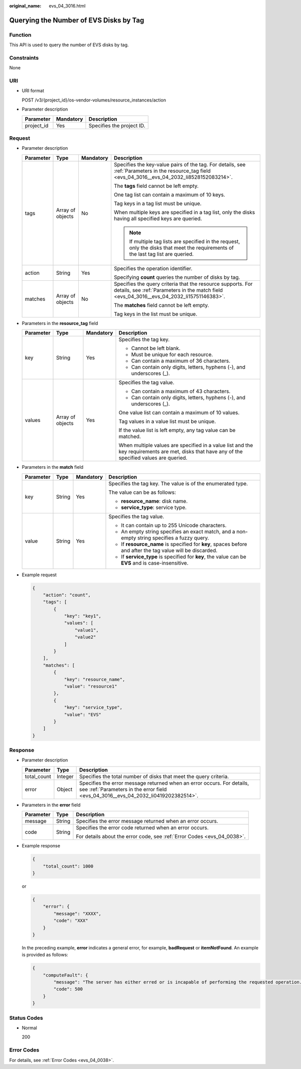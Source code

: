 :original_name: evs_04_3016.html

.. _evs_04_3016:

Querying the Number of EVS Disks by Tag
=======================================

Function
--------

This API is used to query the number of EVS disks by tag.

Constraints
-----------

None

URI
---

-  URI format

   POST /v3/{project_id}/os-vendor-volumes/resource_instances/action

-  Parameter description

   ========== ========= =========================
   Parameter  Mandatory Description
   ========== ========= =========================
   project_id Yes       Specifies the project ID.
   ========== ========= =========================

Request
-------

-  Parameter description

   +-----------------+------------------+-----------------+----------------------------------------------------------------------------------------------------------------------------------------------------------+
   | Parameter       | Type             | Mandatory       | Description                                                                                                                                              |
   +=================+==================+=================+==========================================================================================================================================================+
   | tags            | Array of objects | No              | Specifies the key-value pairs of the tag. For details, see :ref:`Parameters in the resource_tag field <evs_04_3016__evs_04_2032_li8528152083214>`.       |
   |                 |                  |                 |                                                                                                                                                          |
   |                 |                  |                 | The **tags** field cannot be left empty.                                                                                                                 |
   |                 |                  |                 |                                                                                                                                                          |
   |                 |                  |                 | One tag list can contain a maximum of 10 keys.                                                                                                           |
   |                 |                  |                 |                                                                                                                                                          |
   |                 |                  |                 | Tag keys in a tag list must be unique.                                                                                                                   |
   |                 |                  |                 |                                                                                                                                                          |
   |                 |                  |                 | When multiple keys are specified in a tag list, only the disks having all specified keys are queried.                                                    |
   |                 |                  |                 |                                                                                                                                                          |
   |                 |                  |                 | .. note::                                                                                                                                                |
   |                 |                  |                 |                                                                                                                                                          |
   |                 |                  |                 |    If multiple tag lists are specified in the request, only the disks that meet the requirements of the last tag list are queried.                       |
   +-----------------+------------------+-----------------+----------------------------------------------------------------------------------------------------------------------------------------------------------+
   | action          | String           | Yes             | Specifies the operation identifier.                                                                                                                      |
   |                 |                  |                 |                                                                                                                                                          |
   |                 |                  |                 | Specifying **count** queries the number of disks by tag.                                                                                                 |
   +-----------------+------------------+-----------------+----------------------------------------------------------------------------------------------------------------------------------------------------------+
   | matches         | Array of objects | No              | Specifies the query criteria that the resource supports. For details, see :ref:`Parameters in the match field <evs_04_3016__evs_04_2032_li15751146383>`. |
   |                 |                  |                 |                                                                                                                                                          |
   |                 |                  |                 | The **matches** field cannot be left empty.                                                                                                              |
   |                 |                  |                 |                                                                                                                                                          |
   |                 |                  |                 | Tag keys in the list must be unique.                                                                                                                     |
   +-----------------+------------------+-----------------+----------------------------------------------------------------------------------------------------------------------------------------------------------+

-  .. _evs_04_3016__evs_04_2032_li8528152083214:

   Parameters in the **resource_tag** field

   +-----------------+------------------+-----------------+-----------------------------------------------------------------------------------------------------------------------------------------------+
   | Parameter       | Type             | Mandatory       | Description                                                                                                                                   |
   +=================+==================+=================+===============================================================================================================================================+
   | key             | String           | Yes             | Specifies the tag key.                                                                                                                        |
   |                 |                  |                 |                                                                                                                                               |
   |                 |                  |                 | -  Cannot be left blank.                                                                                                                      |
   |                 |                  |                 | -  Must be unique for each resource.                                                                                                          |
   |                 |                  |                 | -  Can contain a maximum of 36 characters.                                                                                                    |
   |                 |                  |                 | -  Can contain only digits, letters, hyphens (-), and underscores (_).                                                                        |
   +-----------------+------------------+-----------------+-----------------------------------------------------------------------------------------------------------------------------------------------+
   | values          | Array of objects | Yes             | Specifies the tag value.                                                                                                                      |
   |                 |                  |                 |                                                                                                                                               |
   |                 |                  |                 | -  Can contain a maximum of 43 characters.                                                                                                    |
   |                 |                  |                 | -  Can contain only digits, letters, hyphens (-), and underscores (_).                                                                        |
   |                 |                  |                 |                                                                                                                                               |
   |                 |                  |                 | One value list can contain a maximum of 10 values.                                                                                            |
   |                 |                  |                 |                                                                                                                                               |
   |                 |                  |                 | Tag values in a value list must be unique.                                                                                                    |
   |                 |                  |                 |                                                                                                                                               |
   |                 |                  |                 | If the value list is left empty, any tag value can be matched.                                                                                |
   |                 |                  |                 |                                                                                                                                               |
   |                 |                  |                 | When multiple values are specified in a value list and the key requirements are met, disks that have any of the specified values are queried. |
   +-----------------+------------------+-----------------+-----------------------------------------------------------------------------------------------------------------------------------------------+

-  .. _evs_04_3016__evs_04_2032_li15751146383:

   Parameters in the **match** field

   +-----------------+-----------------+-----------------+------------------------------------------------------------------------------------------------------------+
   | Parameter       | Type            | Mandatory       | Description                                                                                                |
   +=================+=================+=================+============================================================================================================+
   | key             | String          | Yes             | Specifies the tag key. The value is of the enumerated type.                                                |
   |                 |                 |                 |                                                                                                            |
   |                 |                 |                 | The value can be as follows:                                                                               |
   |                 |                 |                 |                                                                                                            |
   |                 |                 |                 | -  **resource_name**: disk name.                                                                           |
   |                 |                 |                 | -  **service_type**: service type.                                                                         |
   +-----------------+-----------------+-----------------+------------------------------------------------------------------------------------------------------------+
   | value           | String          | Yes             | Specifies the tag value.                                                                                   |
   |                 |                 |                 |                                                                                                            |
   |                 |                 |                 | -  It can contain up to 255 Unicode characters.                                                            |
   |                 |                 |                 | -  An empty string specifies an exact match, and a non-empty string specifies a fuzzy query.               |
   |                 |                 |                 | -  If **resource_name** is specified for **key**, spaces before and after the tag value will be discarded. |
   |                 |                 |                 | -  If **service_type** is specified for **key**, the value can be **EVS** and is case-insensitive.         |
   +-----------------+-----------------+-----------------+------------------------------------------------------------------------------------------------------------+

-  Example request

   .. code-block::

      {
          "action": "count",
          "tags": [
              {
                  "key": "key1",
                  "values": [
                      "value1",
                      "value2"
                  ]
              }
          ],
          "matches": [
              {
                  "key": "resource_name",
                  "value": "resource1"
              },
              {
                  "key": "service_type",
                  "value": "EVS"
              }
          ]
      }

Response
--------

-  Parameter description

   +-------------+---------+--------------------------------------------------------------------------------------------------------------------------------------------------------------+
   | Parameter   | Type    | Description                                                                                                                                                  |
   +=============+=========+==============================================================================================================================================================+
   | total_count | Integer | Specifies the total number of disks that meet the query criteria.                                                                                            |
   +-------------+---------+--------------------------------------------------------------------------------------------------------------------------------------------------------------+
   | error       | Object  | Specifies the error message returned when an error occurs. For details, see :ref:`Parameters in the error field <evs_04_3016__evs_04_2032_li0419202382514>`. |
   +-------------+---------+--------------------------------------------------------------------------------------------------------------------------------------------------------------+

-  .. _evs_04_3016__evs_04_2032_li0419202382514:

   Parameters in the **error** field

   +-----------------------+-----------------------+-------------------------------------------------------------------------+
   | Parameter             | Type                  | Description                                                             |
   +=======================+=======================+=========================================================================+
   | message               | String                | Specifies the error message returned when an error occurs.              |
   +-----------------------+-----------------------+-------------------------------------------------------------------------+
   | code                  | String                | Specifies the error code returned when an error occurs.                 |
   |                       |                       |                                                                         |
   |                       |                       | For details about the error code, see :ref:`Error Codes <evs_04_0038>`. |
   +-----------------------+-----------------------+-------------------------------------------------------------------------+

-  Example response

   .. code-block::

      {
          "total_count": 1000
      }

   or

   .. code-block::

      {
          "error": {
              "message": "XXXX",
              "code": "XXX"
          }
      }

   In the preceding example, **error** indicates a general error, for example, **badRequest** or **itemNotFound**. An example is provided as follows:

   .. code-block::

      {
          "computeFault": {
              "message": "The server has either erred or is incapable of performing the requested operation.",
              "code": 500
          }
      }

Status Codes
------------

-  Normal

   200

Error Codes
-----------

For details, see :ref:`Error Codes <evs_04_0038>`.
